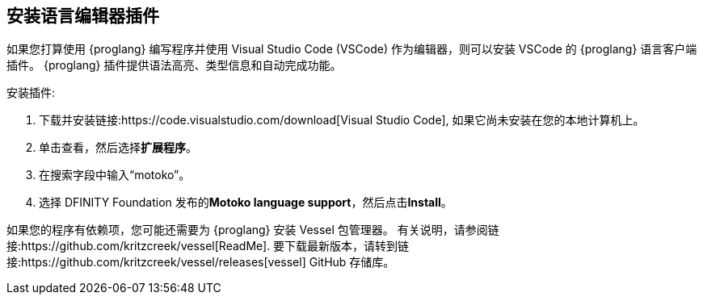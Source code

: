 [[安装-vscode]]
== 安装语言编辑器插件
如果您打算使用 {proglang} 编写程序并使用 Visual Studio Code (VSCode) 作为编辑器，则可以安装 VSCode 的 {proglang} 语言客户端插件。
{proglang} 插件提供语法高亮、类型信息和自动完成功能。

安装插件:

. 下载并安装链接:https://code.visualstudio.com/download[Visual Studio Code], 如果它尚未安装在您的本地计算机上。
. 单击查看，然后选择**扩展程序**。
. 在搜索字段中输入“motoko”。
. 选择 DFINITY Foundation 发布的**Motoko language support**，然后点击**Install**。

如果您的程序有依赖项，您可能还需要为 {proglang} 安装 Vessel 包管理器。
有关说明，请参阅链接:https://github.com/kritzcreek/vessel[ReadMe].
要下载最新版本，请转到链接:https://github.com/kritzcreek/vessel/releases[vessel] GitHub 存储库。
